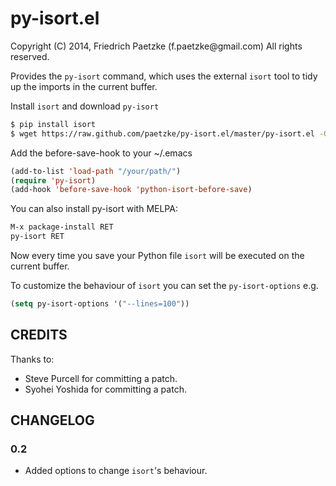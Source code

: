 * py-isort.el

Copyright (C) 2014, Friedrich Paetzke (f.paetzke@gmail.com)
All rights reserved.

Provides the =py-isort= command, which uses the external =isort= tool to tidy up the imports in the current buffer.

Install =isort= and download =py-isort=

#+BEGIN_SRC bash
$ pip install isort
$ wget https://raw.github.com/paetzke/py-isort.el/master/py-isort.el -O /your/path/py-isort.el
#+END_SRC

Add the before-save-hook to your ~/.emacs

#+BEGIN_SRC lisp
(add-to-list 'load-path "/your/path/")
(require 'py-isort)
(add-hook 'before-save-hook 'python-isort-before-save)
#+END_SRC

You can also install py-isort with MELPA:

#+BEGIN_SRC lisp
M-x package-install RET
py-isort RET
#+END_SRC

Now every time you save your Python file =isort= will be executed on the current buffer.

To customize the behaviour of =isort= you can set the =py-isort-options= e.g.

#+BEGIN_SRC lisp
(setq py-isort-options '("--lines=100"))
#+END_SRC

** CREDITS

Thanks to:

- Steve Purcell for committing a patch.
- Syohei Yoshida for committing a patch.

** CHANGELOG

*** 0.2
- Added options to change =isort='s behaviour.


[[https://bitdeli.com/free][https://d2weczhvl823v0.cloudfront.net/paetzke/py-isort.el/trend.png]]
